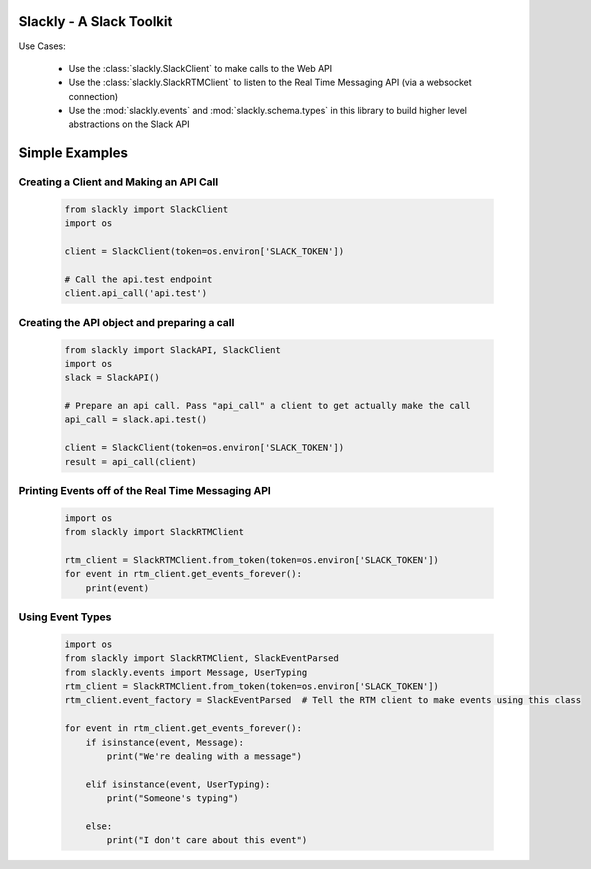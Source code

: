 Slackly - A Slack Toolkit
-------------------------

|gitter| |travis| |pypi| |docs| |coveralls|

Use Cases:

    - Use the :class:`slackly.SlackClient` to make calls to the Web API
    - Use the :class:`slackly.SlackRTMClient` to listen to the Real Time Messaging API (via a websocket connection)
    - Use the :mod:`slackly.events` and :mod:`slackly.schema.types` in this library to build higher level abstractions on the Slack API

Simple Examples
---------------

Creating a Client and Making an API Call
========================================

    .. code-block:: python

        from slackly import SlackClient
        import os

        client = SlackClient(token=os.environ['SLACK_TOKEN'])

        # Call the api.test endpoint
        client.api_call('api.test')

Creating the API object and preparing a call
============================================

    .. code-block:: python

        from slackly import SlackAPI, SlackClient
        import os
        slack = SlackAPI()

        # Prepare an api call. Pass "api_call" a client to get actually make the call
        api_call = slack.api.test()

        client = SlackClient(token=os.environ['SLACK_TOKEN'])
        result = api_call(client)

Printing Events off of the Real Time Messaging API
==================================================

    .. code-block:: python

        import os
        from slackly import SlackRTMClient

        rtm_client = SlackRTMClient.from_token(token=os.environ['SLACK_TOKEN'])
        for event in rtm_client.get_events_forever():
            print(event)
        
Using Event Types
=================

    .. code-block:: python

        import os
        from slackly import SlackRTMClient, SlackEventParsed
        from slackly.events import Message, UserTyping
        rtm_client = SlackRTMClient.from_token(token=os.environ['SLACK_TOKEN'])
        rtm_client.event_factory = SlackEventParsed  # Tell the RTM client to make events using this class

        for event in rtm_client.get_events_forever():
            if isinstance(event, Message):
                print("We're dealing with a message")

            elif isinstance(event, UserTyping):
                print("Someone's typing")

            else:
                print("I don't care about this event")

.. |gitter| image:: https://badges.gitter.im/huntcsg/slackly.png
.. |travis| image:: https://travis-ci.org/huntcsg/slackly.svg?branch=master
.. |pypi| image:: https://img.shields.io/pypi/v/slackly.svg
   :target: https://pypi.python.org/pypi/slackly
.. |docs| image:: https://readthedocs.org/projects/slackly/badge/?version=latest
   :target: http://slackly.readthedocs.io/en/latest/?badge=latest
.. |coveralls| image:: https://coveralls.io/repos/github/huntcsg/slackly/badge.svg?branch=master
   :target: https://coveralls.io/github/huntcsg/slackly?branch=master
